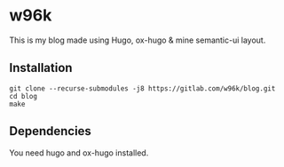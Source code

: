 * w96k
This is my blog made using Hugo, ox-hugo & mine semantic-ui layout.

** Installation
  #+BEGIN_SRC
  git clone --recurse-submodules -j8 https://gitlab.com/w96k/blog.git
  cd blog
  make
  #+END_SRC

** Dependencies
   You need hugo and ox-hugo installed.
